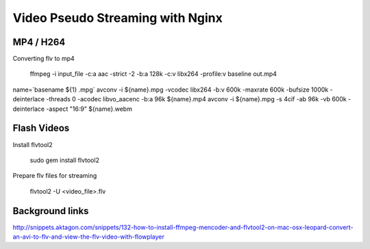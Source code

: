 =================================
Video Pseudo Streaming with Nginx
=================================


----------
MP4 / H264
----------

Converting flv to mp4

    ffmpeg -i input_file -c:a aac -strict -2 -b:a 128k -c:v libx264 -profile:v baseline out.mp4

name=`basename ${1} .mpg`
avconv -i ${name}.mpg -vcodec libx264 -b:v 600k -maxrate 600k -bufsize 1000k -deinterlace -threads 0 -acodec libvo_aacenc -b:a 96k ${name}.mp4
avconv -i ${name}.mpg -s 4cif -ab 96k -vb 600k -deinterlace -aspect "16:9" ${name}.webm


------------
Flash Videos
------------

Install flvtool2

    sudo gem install flvtool2


Prepare flv files for streaming

    flvtool2 -U <video_file>.flv


----------------
Background links
----------------


http://snippets.aktagon.com/snippets/132-how-to-install-ffmpeg-mencoder-and-flvtool2-on-mac-osx-leopard-convert-an-avi-to-flv-and-view-the-flv-video-with-flowplayer
